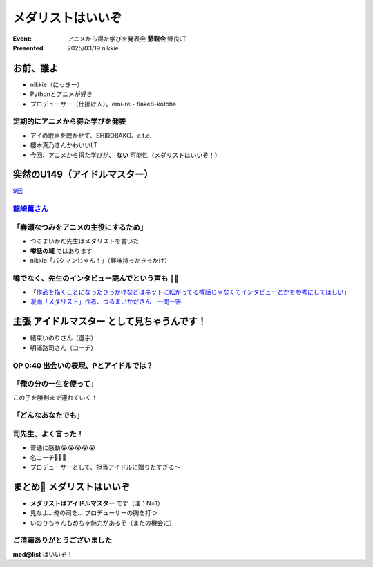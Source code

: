 ======================================================================
メダリストはいいぞ
======================================================================

:Event: アニメから得た学びを発表会 **懇親会** 野良LT
:Presented: 2025/03/19 nikkie

お前、誰よ
======================================================================

* nikkie（にっきー）
* Pythonとアニメが好き
* プロデューサー（仕掛け人）。emi-re・flake8-kotoha

定期的にアニメから得た学びを発表
--------------------------------------------------

* アイの歌声を聴かせて、SHIROBAKO、e.t.c.
* 櫻木真乃さんかわいいLT
* 今回、アニメから得た学びが、 **ない** 可能性（メダリストはいいぞ！）

突然のU149（アイドルマスター）
======================================================================

.. raw:: html

    <iframe width="560" height="315" src="https://www.youtube-nocookie.com/embed/aw9ijXX8g6M?si=gtbMKFx5dK03xY9G" title="YouTube video player" frameborder="0" allow="accelerometer; autoplay; clipboard-write; encrypted-media; gyroscope; picture-in-picture; web-share" referrerpolicy="strict-origin-when-cross-origin" allowfullscreen></iframe>

`9話 <https://idolmaster-official.jp/cinderellagirls/u149_anime/story/story_09.html>`__

`龍崎薫さん <https://idollist.idolmaster-official.jp/detail/20187>`__
----------------------------------------------------------------------------------------------------

.. https://x.com/u149_anime/status/1666399615388876802

.. raw:: html

    <blockquote class="twitter-tweet" data-dnt="true"><p lang="ja" dir="ltr">【放送情報📺】<br>明日は <a href="https://twitter.com/hashtag/TVQ?src=hash&amp;ref_src=twsrc%5Etfw">#TVQ</a> にてTVアニメ「アイドルマスター シンデレラガールズ U149」第9話の再放送です！<br><br>第9話「あったかいと顔がほころぶもの、なに？」<br>TVQ九州放送<br>3月9日（土）あさ6:30～7:00<br><br>あらすじ＆次回予告動画✨<a href="https://t.co/9VtLAOy5s8">https://t.co/9VtLAOy5s8</a><a href="https://twitter.com/hashtag/U149?src=hash&amp;ref_src=twsrc%5Etfw">#U149</a> <a href="https://t.co/Gz4klwRchW">pic.twitter.com/Gz4klwRchW</a></p>&mdash; TVアニメ「アイドルマスター シンデレラガールズ U149」公式 (@u149_anime) <a href="https://twitter.com/u149_anime/status/1766026072284692606?ref_src=twsrc%5Etfw">March 8, 2024</a></blockquote> <script async src="https://platform.twitter.com/widgets.js" charset="utf-8"></script>

.. revealjs-break::
    :notitle:

.. raw:: html

    <blockquote class="twitter-tweet" data-lang="ja" data-dnt="true"><p lang="ja" dir="ltr">メダリストの作者つるまいかだ先生がいかに凄まじいか<br>推し活で自分の推し声優さん主演のアニメ化までいったことですがその経路がもうＮＨＫで１本番組作れるレベル<a href="https://twitter.com/hashtag/%E3%83%A1%E3%83%80%E3%83%AA%E3%82%B9%E3%83%88?src=hash&amp;ref_src=twsrc%5Etfw">#メダリスト</a> <a href="https://t.co/11YqSC04PL">pic.twitter.com/11YqSC04PL</a></p>&mdash; 饅頭指揮官 (@VlUXLL5f7rmYDyc) <a href="https://twitter.com/VlUXLL5f7rmYDyc/status/1876618934260302250?ref_src=twsrc%5Etfw">2025年1月7日</a></blockquote>

「春瀬なつみをアニメの主役にするため」
--------------------------------------------------

* つるまいかだ先生はメダリストを書いた
* **噂話の域** ではあります
* nikkie「バクマンじゃん！」（興味持ったきっかけ）

.. https://x.com/ftnext/status/1877990014552006966

噂でなく、先生のインタビュー読んでという声も 🏃‍♂️
--------------------------------------------------

* 「`作品を描くことになったきっかけなどはネットに転がってる噂話じゃなくてインタビューとかを参考にしてほしい <https://x.com/enoki_oishiine/status/1897261892827230377>`__」
* `漫画「メダリスト」作者、つるまいかださん　一問一答 <https://www.chunichi.co.jp/article/584751>`__

主張 **アイドルマスター** として見ちゃうんです！
======================================================================

* 結束いのりさん（選手）
* 明浦路司さん（コーチ）

OP 0:40 出会いの表現、Pとアイドルでは？
--------------------------------------------------

.. raw:: html

    <iframe width="560" height="315" src="https://www.youtube-nocookie.com/embed/H3SUAiwfyp0?si=iG2iuDaFHNo90Jtk&amp;start=37" title="YouTube video player" frameborder="0" allow="accelerometer; autoplay; clipboard-write; encrypted-media; gyroscope; picture-in-picture; web-share" referrerpolicy="strict-origin-when-cross-origin" allowfullscreen></iframe>

「俺の分の一生を使って」
--------------------------------------------------

この子を勝利まで連れていく！

.. raw:: html

    <blockquote class="twitter-tweet" data-media-max-width="560" data-lang="ja" data-dnt="true"><p lang="ja" dir="ltr">✧₊切り抜き動画₊✧<br>TVアニメ『<a href="https://twitter.com/hashtag/%E3%83%A1%E3%83%80%E3%83%AA%E3%82%B9%E3%83%88?src=hash&amp;ref_src=twsrc%5Etfw">#メダリスト</a>』<br>score05 「名港杯 初級女子FS（後）」<br>名シーンをご紹介！<br><br>俺の分の一生を使って、<br>この子を勝利まで連れていく！<br><br>毎週土曜深夜1時30分より好評放送中！<a href="https://t.co/M75u2uMF5E">https://t.co/M75u2uMF5E</a> <a href="https://t.co/fN41P7YxTW">pic.twitter.com/fN41P7YxTW</a></p>&mdash; 『メダリスト』TVアニメ公式⛸🏅 (@medalist_PR) <a href="https://twitter.com/medalist_PR/status/1887818599001117001?ref_src=twsrc%5Etfw">2025年2月7日</a></blockquote>

「どんなあなたでも」
--------------------------------------------------

.. raw:: html

    <blockquote class="twitter-tweet" data-lang="ja" data-dnt="true"><p lang="ja" dir="ltr"><a href="https://twitter.com/hashtag/%E3%83%A1%E3%83%80%E3%83%AA%E3%82%B9%E3%83%88?src=hash&amp;ref_src=twsrc%5Etfw">#メダリスト</a> アニメ4話すきすき<br>司先生のセリフ、めっちゃいいんですよ<br><br>(前略)<br><br>&gt;本番に弱くてもいい<br>&gt;緊張しやすくてもいい<br>&gt;全部失敗してもいい<br><br>(中略)<br><br>&gt;どんなあなたでも、目標まで導くために、俺がいるんだから<br><br>フルはもっといいので配信をぜひ</p>&mdash; nikkie(にっきー) / にっP (@ftnext) <a href="https://twitter.com/ftnext/status/1889284900328763676?ref_src=twsrc%5Etfw">2025年2月11日</a></blockquote>

司先生、よく言った！
--------------------------------------------------

* 普通に感動😭😭😭😭😭
* 名コーチ👏👏👏
* プロデューサーとして、担当アイドルに贈りたすぎる〜

まとめ🌯 メダリストはいいぞ
======================================================================

* **メダリストはアイドルマスター** です（注：N=1）
* 見なよ.. 俺の司を... プロデューサーの胸を打つ
* いのりちゃんもめちゃ魅力があるぞ（またの機会に）

ご清聴ありがとうございました
--------------------------------------------------

**med@list** はいいぞ！
